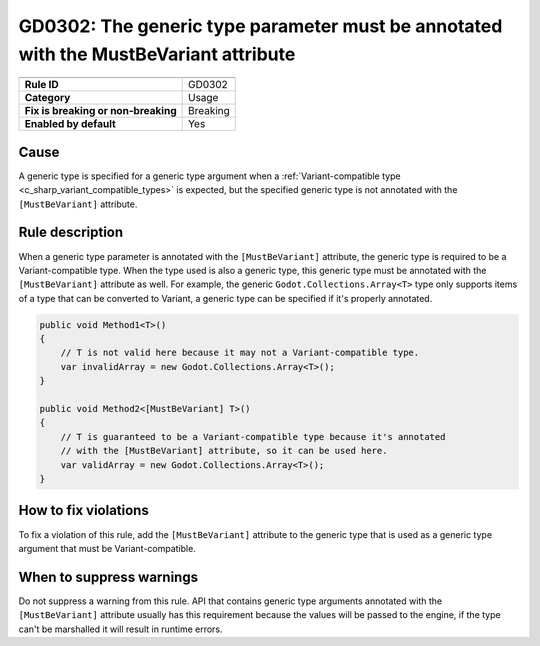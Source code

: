 GD0302: The generic type parameter must be annotated with the MustBeVariant attribute
=====================================================================================

====================================  ======================================
                                      Value
====================================  ======================================
**Rule ID**                           GD0302
**Category**                          Usage
**Fix is breaking or non-breaking**   Breaking
**Enabled by default**                Yes
====================================  ======================================

Cause
-----

A generic type is specified for a generic type argument when a
:ref:`Variant-compatible type <c_sharp_variant_compatible_types>` is expected,
but the specified generic type is not annotated with the ``[MustBeVariant]``
attribute.

Rule description
----------------

When a generic type parameter is annotated with the ``[MustBeVariant]`` attribute,
the generic type is required to be a Variant-compatible type. When the type used
is also a generic type, this generic type must be annotated with the ``[MustBeVariant]``
attribute as well. For example, the generic ``Godot.Collections.Array<T>`` type
only supports items of a type that can be converted to Variant, a generic type
can be specified if it's properly annotated.

.. code-block:: csharp

    public void Method1<T>()
    {
        // T is not valid here because it may not a Variant-compatible type.
        var invalidArray = new Godot.Collections.Array<T>();
    }

    public void Method2<[MustBeVariant] T>()
    {
        // T is guaranteed to be a Variant-compatible type because it's annotated
        // with the [MustBeVariant] attribute, so it can be used here.
        var validArray = new Godot.Collections.Array<T>();
    }

How to fix violations
---------------------

To fix a violation of this rule, add the ``[MustBeVariant]`` attribute to the
generic type that is used as a generic type argument that must be Variant-compatible.

When to suppress warnings
-------------------------

Do not suppress a warning from this rule. API that contains generic type arguments
annotated with the ``[MustBeVariant]`` attribute usually has this requirement
because the values will be passed to the engine, if the type can't be marshalled
it will result in runtime errors.
